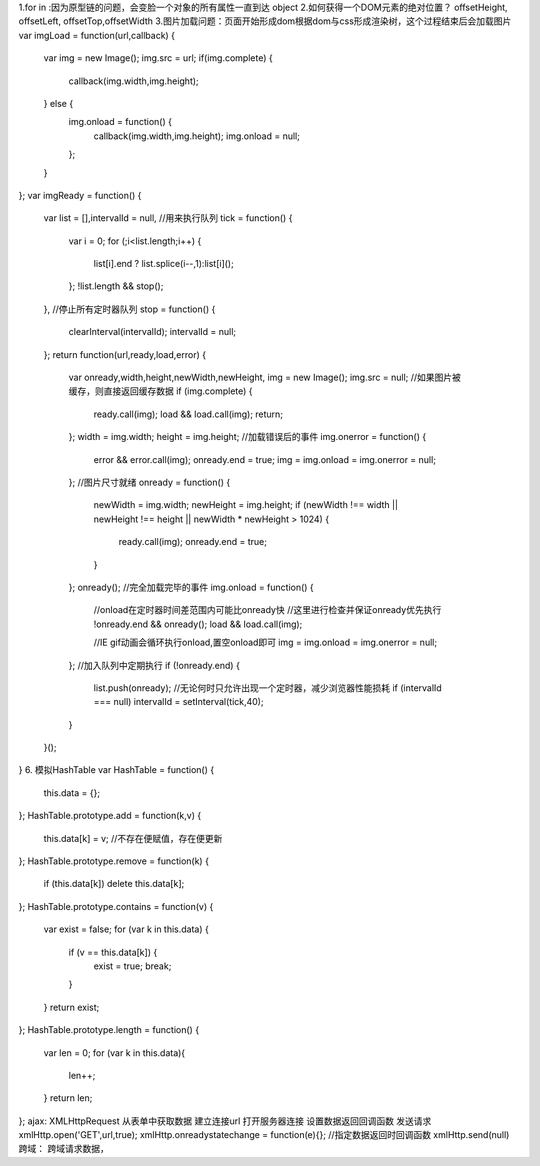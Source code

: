 1.for in :因为原型链的问题，会变脸一个对象的所有属性一直到达 object
2.如何获得一个DOM元素的绝对位置？
offsetHeight, offsetLeft, offsetTop,offsetWidth
3.图片加载问题：页面开始形成dom根据dom与css形成渲染树，这个过程结束后会加载图片
var imgLoad = function(url,callback) {
	var img = new Image();
	img.src = url;
	if(img.complete) {
		callback(img.width,img.height);
	} else {
		img.onload = function() {
			callback(img.width,img.height);
			img.onload = null;
		};
	}
};
var imgReady = function() {
	var list = [],intervalId = null,
	//用来执行队列
	tick = function() {
		var i = 0;
		for (;i<list.length;i++) 
		{
			list[i].end ? list.splice(i--,1):list[i]();
		};
		!list.length && stop();
	},
	//停止所有定时器队列
	stop = function() {
		clearInterval(intervalId);
		intervalId = null;
	};
	return function(url,ready,load,error) {
		var onready,width,height,newWidth,newHeight,
		img = new Image();
		img.src = null;
		//如果图片被缓存，则直接返回缓存数据
		if (img.complete) {
			ready.call(img);
			load && load.call(img);
			return;
		};
		width = img.width;
		height = img.height;
		//加载错误后的事件
		img.onerror = function() {
			error && error.call(img);
			onready.end = true;
			img = img.onload = img.onerror = null;
		};
		//图片尺寸就绪
		onready = function() {
			newWidth = img.width;
			newHeight = img.height;
			if (newWidth !== width || newHeight !== height || newWidth * newHeight > 1024) 
			{
				ready.call(img);
				onready.end = true;
			}
		};
		onready();
		//完全加载完毕的事件
		img.onload = function() {
			//onload在定时器时间差范围内可能比onready快
			//这里进行检查并保证onready优先执行
			!onready.end && onready();
			load && load.call(img);

			//IE gif动画会循环执行onload,置空onload即可
			img = img.onload = img.onerror = null;
		};
		//加入队列中定期执行
		if (!onready.end) 
		{
			list.push(onready);
			//无论何时只允许出现一个定时器，减少浏览器性能损耗
			if (intervalId === null) intervalId = setInterval(tick,40);
		}
	}();
}
6. 模拟HashTable
var HashTable = function() {
	this.data = {};
};
HashTable.prototype.add = function(k,v) {
	this.data[k] = v;	//不存在便赋值，存在便更新
};
HashTable.prototype.remove = function(k) {
	if (this.data[k]) delete this.data[k];
};
HashTable.prototype.contains = function(v) {
	var exist = false;
	for (var k in this.data) {
		if (v == this.data[k]) {
			exist = true;
			break;
		}
	}
	return exist;
};
HashTable.prototype.length = function() {
	var len = 0;
	for (var k in this.data){
		len++;
	}
	return len;
};
ajax:
XMLHttpRequest
从表单中获取数据 建立连接url 打开服务器连接 设置数据返回回调函数  发送请求
xmlHttp.open('GET',url,true);
xmlHttp.onreadystatechange = function(e){}; //指定数据返回时回调函数
xmlHttp.send(null)
跨域：
跨域请求数据，
